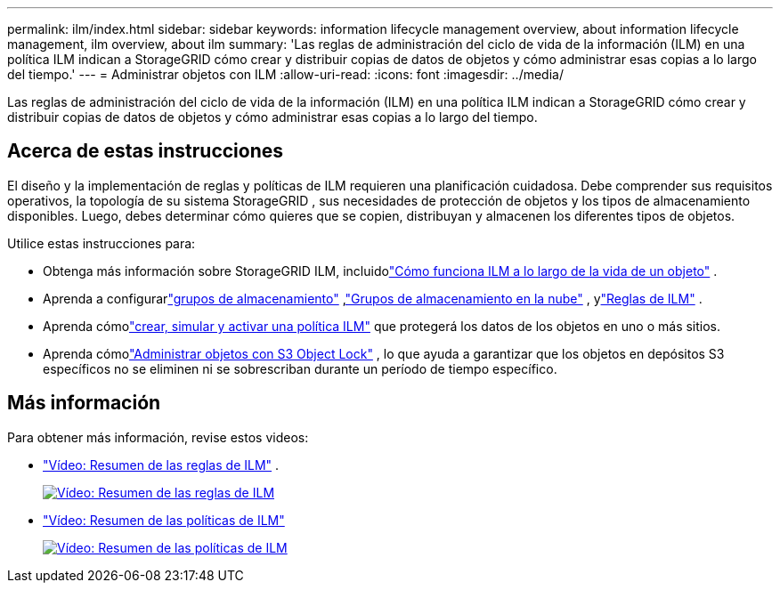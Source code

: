 ---
permalink: ilm/index.html 
sidebar: sidebar 
keywords: information lifecycle management overview, about information lifecycle management, ilm overview, about ilm 
summary: 'Las reglas de administración del ciclo de vida de la información (ILM) en una política ILM indican a StorageGRID cómo crear y distribuir copias de datos de objetos y cómo administrar esas copias a lo largo del tiempo.' 
---
= Administrar objetos con ILM
:allow-uri-read: 
:icons: font
:imagesdir: ../media/


[role="lead"]
Las reglas de administración del ciclo de vida de la información (ILM) en una política ILM indican a StorageGRID cómo crear y distribuir copias de datos de objetos y cómo administrar esas copias a lo largo del tiempo.



== Acerca de estas instrucciones

El diseño y la implementación de reglas y políticas de ILM requieren una planificación cuidadosa.  Debe comprender sus requisitos operativos, la topología de su sistema StorageGRID , sus necesidades de protección de objetos y los tipos de almacenamiento disponibles.  Luego, debes determinar cómo quieres que se copien, distribuyan y almacenen los diferentes tipos de objetos.

Utilice estas instrucciones para:

* Obtenga más información sobre StorageGRID ILM, incluidolink:how-ilm-operates-throughout-objects-life.html["Cómo funciona ILM a lo largo de la vida de un objeto"] .
* Aprenda a configurarlink:what-storage-pool-is.html["grupos de almacenamiento"] ,link:what-cloud-storage-pool-is.html["Grupos de almacenamiento en la nube"] , ylink:what-ilm-rule-is.html["Reglas de ILM"] .
* Aprenda cómolink:creating-ilm-policy.html["crear, simular y activar una política ILM"] que protegerá los datos de los objetos en uno o más sitios.
* Aprenda cómolink:managing-objects-with-s3-object-lock.html["Administrar objetos con S3 Object Lock"] , lo que ayuda a garantizar que los objetos en depósitos S3 específicos no se eliminen ni se sobrescriban durante un período de tiempo específico.




== Más información

Para obtener más información, revise estos videos:

* https://netapp.hosted.panopto.com/Panopto/Pages/Viewer.aspx?id=9872d38f-80b3-4ad4-9f79-b1ff008760c7["Vídeo: Resumen de las reglas de ILM"^] .
+
[link=https://netapp.hosted.panopto.com/Panopto/Pages/Viewer.aspx?id=9872d38f-80b3-4ad4-9f79-b1ff008760c7]
image::../media/video-screenshot-ilm-rules-118.png[Vídeo: Resumen de las reglas de ILM]

* https://netapp.hosted.panopto.com/Panopto/Pages/Viewer.aspx?id=e768d4da-da88-413c-bbaa-b1ff00874d10["Vídeo: Resumen de las políticas de ILM"^]
+
[link=https://netapp.hosted.panopto.com/Panopto/Pages/Viewer.aspx?id=e768d4da-da88-413c-bbaa-b1ff00874d10]
image::../media/video-screenshot-ilm-policies-118.png[Vídeo: Resumen de las políticas de ILM]


